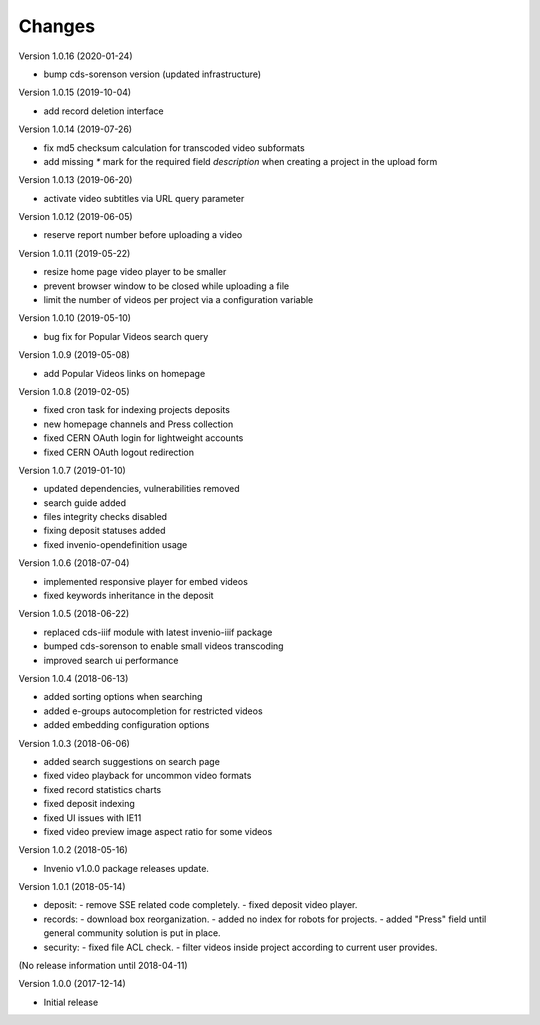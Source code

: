 ..
    This file is part of CDS.
    Copyright (C) 2015, 2018 CERN.

    CDS is free software; you can redistribute it
    and/or modify it under the terms of the GNU General Public License as
    published by the Free Software Foundation; either version 2 of the
    License, or (at your option) any later version.

    CDS is distributed in the hope that it will be
    useful, but WITHOUT ANY WARRANTY; without even the implied warranty of
    MERCHANTABILITY or FITNESS FOR A PARTICULAR PURPOSE.  See the GNU
    General Public License for more details.

    You should have received a copy of the GNU General Public License
    along with CDS; if not, write to the
    Free Software Foundation, Inc., 59 Temple Place, Suite 330, Boston,
    MA 02111-1307, USA.

    In applying this license, CERN does not
    waive the privileges and immunities granted to it by virtue of its status
    as an Intergovernmental Organization or submit itself to any jurisdiction.


Changes
=======

Version 1.0.16 (2020-01-24)

- bump cds-sorenson version (updated infrastructure)

Version 1.0.15 (2019-10-04)

- add record deletion interface

Version 1.0.14 (2019-07-26)

- fix md5 checksum calculation for transcoded video subformats
- add missing `*` mark for the required field `description` when creating a
  project in the  upload form

Version 1.0.13 (2019-06-20)

- activate video subtitles via URL query parameter

Version 1.0.12 (2019-06-05)

- reserve report number before uploading a video

Version 1.0.11 (2019-05-22)

- resize home page video player to be smaller
- prevent browser window to be closed while uploading a file
- limit the number of videos per project via a configuration variable

Version 1.0.10 (2019-05-10)

- bug fix for Popular Videos search query

Version 1.0.9 (2019-05-08)

- add Popular Videos links on homepage

Version 1.0.8 (2019-02-05)

- fixed cron task for indexing projects deposits
- new homepage channels and Press collection
- fixed CERN OAuth login for lightweight accounts
- fixed CERN OAuth logout redirection

Version 1.0.7 (2019-01-10)

- updated dependencies, vulnerabilities removed
- search guide added
- files integrity checks disabled
- fixing deposit statuses added
- fixed invenio-opendefinition usage

Version 1.0.6 (2018-07-04)

- implemented responsive player for embed videos
- fixed keywords inheritance in the deposit

Version 1.0.5 (2018-06-22)

- replaced cds-iiif module with latest invenio-iiif package
- bumped cds-sorenson to enable small videos transcoding
- improved search ui performance

Version 1.0.4 (2018-06-13)

- added sorting options when searching
- added e-groups autocompletion for restricted videos
- added embedding configuration options

Version 1.0.3 (2018-06-06)

- added search suggestions on search page
- fixed video playback for uncommon video formats
- fixed record statistics charts
- fixed deposit indexing
- fixed UI issues with IE11
- fixed video preview image aspect ratio for some videos

Version 1.0.2 (2018-05-16)

- Invenio v1.0.0 package releases update.

Version 1.0.1 (2018-05-14)

- deposit:
  - remove SSE related code completely.
  - fixed deposit video player.
- records:
  - download box reorganization.
  - added no index for robots for projects.
  - added "Press" field until general community solution is put in place.
- security:
  - fixed file ACL check.
  - filter videos inside project according to current user provides.

(No release information until 2018-04-11)

Version 1.0.0 (2017-12-14)

- Initial release
